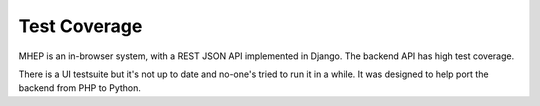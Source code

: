Test Coverage
=============

MHEP is an in-browser system, with a REST JSON API implemented in
Django. The backend API has high test coverage.

There is a UI testsuite but it's not up to date and no-one's tried to
run it in a while. It was designed to help port the backend from PHP to
Python.
